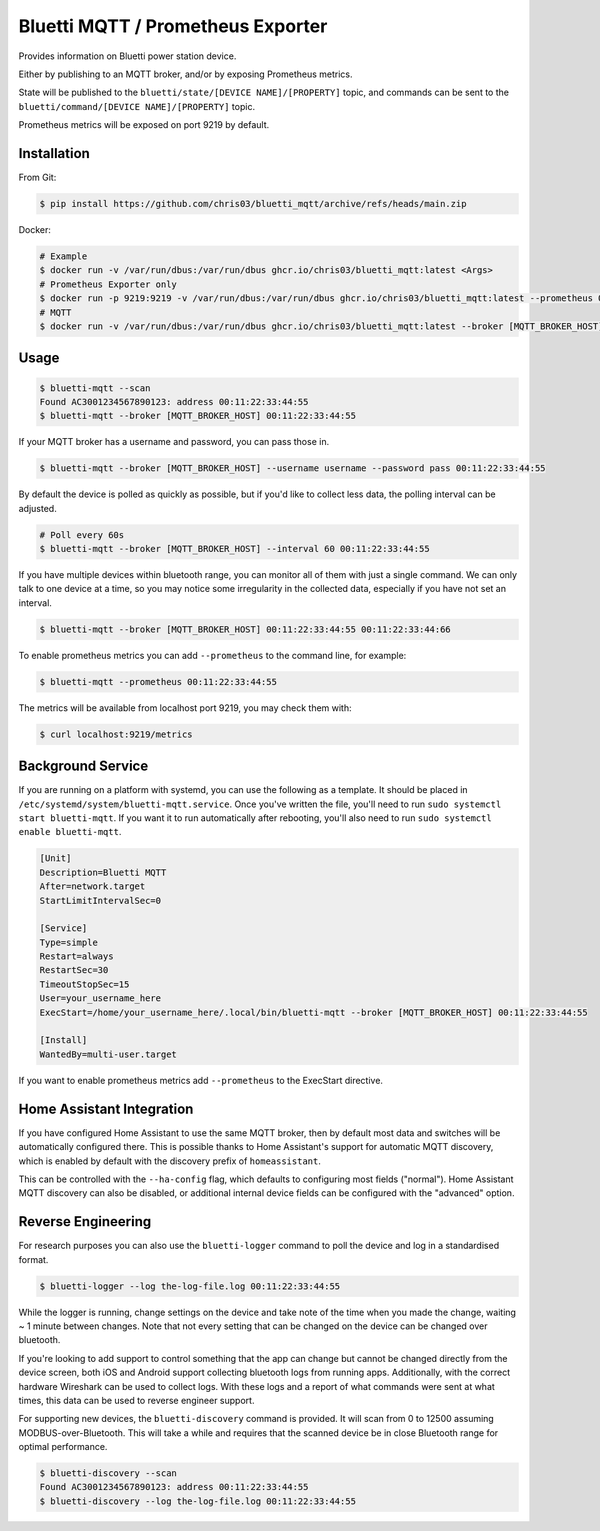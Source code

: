 ============
Bluetti MQTT / Prometheus Exporter
============

Provides information on Bluetti power station device.

Either by publishing to an MQTT broker, and/or by exposing Prometheus metrics.

State will be published to the ``bluetti/state/[DEVICE NAME]/[PROPERTY]`` topic, and commands can be sent to the ``bluetti/command/[DEVICE NAME]/[PROPERTY]`` topic.

Prometheus metrics will be exposed on port 9219 by default.

Installation
------------

From Git:

.. code-block:: bash

   $ pip install https://github.com/chris03/bluetti_mqtt/archive/refs/heads/main.zip

Docker:

.. code-block:: bash

   # Example
   $ docker run -v /var/run/dbus:/var/run/dbus ghcr.io/chris03/bluetti_mqtt:latest <Args>
   # Prometheus Exporter only
   $ docker run -p 9219:9219 -v /var/run/dbus:/var/run/dbus ghcr.io/chris03/bluetti_mqtt:latest --prometheus 00:11:22:33:44:55
   # MQTT
   $ docker run -v /var/run/dbus:/var/run/dbus ghcr.io/chris03/bluetti_mqtt:latest --broker [MQTT_BROKER_HOST] 00:11:22:33:44:55


Usage
-----

.. code-block:: bash

    $ bluetti-mqtt --scan
    Found AC3001234567890123: address 00:11:22:33:44:55
    $ bluetti-mqtt --broker [MQTT_BROKER_HOST] 00:11:22:33:44:55

If your MQTT broker has a username and password, you can pass those in.

.. code-block:: bash

    $ bluetti-mqtt --broker [MQTT_BROKER_HOST] --username username --password pass 00:11:22:33:44:55

By default the device is polled as quickly as possible, but if you'd like to
collect less data, the polling interval can be adjusted.

.. code-block:: bash

    # Poll every 60s
    $ bluetti-mqtt --broker [MQTT_BROKER_HOST] --interval 60 00:11:22:33:44:55

If you have multiple devices within bluetooth range, you can monitor all of
them with just a single command. We can only talk to one device at a time, so
you may notice some irregularity in the collected data, especially if you have
not set an interval.

.. code-block:: bash

    $ bluetti-mqtt --broker [MQTT_BROKER_HOST] 00:11:22:33:44:55 00:11:22:33:44:66

To enable prometheus metrics you can add ``--prometheus`` to the command line, for example:

.. code-block:: bash

   $ bluetti-mqtt --prometheus 00:11:22:33:44:55

The metrics will be available from localhost port 9219, you may check them with:

.. code-block:: bash

   $ curl localhost:9219/metrics

Background Service
------------------

If you are running on a platform with systemd, you can use the following as a
template. It should be placed in ``/etc/systemd/system/bluetti-mqtt.service``.
Once you've written the file, you'll need to run
``sudo systemctl start bluetti-mqtt``. If you want it to run automatically after
rebooting, you'll also need to run ``sudo systemctl enable bluetti-mqtt``.

.. code-block:: bash

    [Unit]
    Description=Bluetti MQTT
    After=network.target
    StartLimitIntervalSec=0

    [Service]
    Type=simple
    Restart=always
    RestartSec=30
    TimeoutStopSec=15
    User=your_username_here
    ExecStart=/home/your_username_here/.local/bin/bluetti-mqtt --broker [MQTT_BROKER_HOST] 00:11:22:33:44:55

    [Install]
    WantedBy=multi-user.target

If you want to enable prometheus metrics add ``--prometheus`` to the ExecStart directive.


Home Assistant Integration
--------------------------

If you have configured Home Assistant to use the same MQTT broker, then by
default most data and switches will be automatically configured there. This is
possible thanks to Home Assistant's support for automatic MQTT discovery, which
is enabled by default with the discovery prefix of ``homeassistant``.

This can be controlled with the ``--ha-config`` flag, which defaults to
configuring most fields ("normal"). Home Assistant MQTT discovery can also be
disabled, or additional internal device fields can be configured with the
"advanced" option.

Reverse Engineering
-------------------

For research purposes you can also use the ``bluetti-logger`` command to poll
the device and log in a standardised format.

.. code-block:: bash

    $ bluetti-logger --log the-log-file.log 00:11:22:33:44:55

While the logger is running, change settings on the device and take note of the
time when you made the change, waiting ~ 1 minute between changes. Note that
not every setting that can be changed on the device can be changed over
bluetooth.

If you're looking to add support to control something that the app can change
but cannot be changed directly from the device screen, both iOS and Android
support collecting bluetooth logs from running apps. Additionally, with the
correct hardware Wireshark can be used to collect logs. With these logs and a
report of what commands were sent at what times, this data can be used to
reverse engineer support.

For supporting new devices, the ``bluetti-discovery`` command is provided. It
will scan from 0 to 12500 assuming MODBUS-over-Bluetooth. This will take a
while and requires that the scanned device be in close Bluetooth range for
optimal performance.

.. code-block:: bash

    $ bluetti-discovery --scan
    Found AC3001234567890123: address 00:11:22:33:44:55
    $ bluetti-discovery --log the-log-file.log 00:11:22:33:44:55
